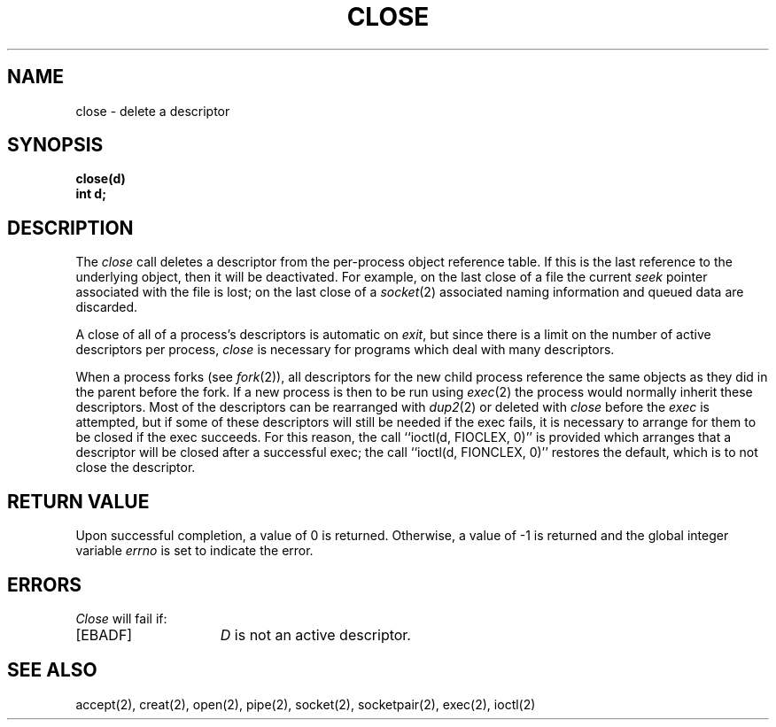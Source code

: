 .TH CLOSE 2 2/11/83
.SH NAME
close \- delete a descriptor
.SH SYNOPSIS
.B close(d)
.br
.B "int d;"
.SH DESCRIPTION
The
\fIclose\fP call deletes a descriptor from the per-process object
reference table.
If this is the last reference to the underlying object, then
it will be deactivated.
For example, on the last close of a file
the current \fIseek\fP pointer associated with the file is lost;
on the last close of a
.IR socket (2)
associated naming information and queued data are discarded.
.PP
A close of all of a process's descriptors is automatic on
.IR exit ,
but since
there is a limit on the number of active descriptors per process,
.I close
is necessary for programs which deal with many descriptors.
.PP
When a process forks (see
.IR fork (2)),
all descriptors for the new child process reference the same
objects as they did in the parent before the fork.
If a new process is then to be run using
.IR exec (2)
the process would normally inherit these descriptors.  Most
of the descriptors can be rearranged with
.IR dup2 (2)
or deleted with
.I close
before the
.I exec
is attempted, but if some of these descriptors will still
be needed if the exec fails, it is necessary to arrange for them
to be closed if the exec succeeds.
For this reason, the call ``ioctl(d, FIOCLEX, 0)'' is provided
which arranges that a descriptor will be closed after a successful
exec; the call ``ioctl(d, FIONCLEX, 0)'' restores the default,
which is to not close the descriptor.
.SH "RETURN VALUE
Upon successful completion, a value of 0 is returned.
Otherwise, a value of \-1 is returned and the global integer variable
.I errno
is set to indicate the error.
.SH ERRORS
.I Close
will fail if:
.TP 15
[EBADF]
\fID\fP is not an active descriptor.
.SH "SEE ALSO"
accept(2), creat(2), open(2), pipe(2), socket(2), socketpair(2),
exec(2), ioctl(2)
